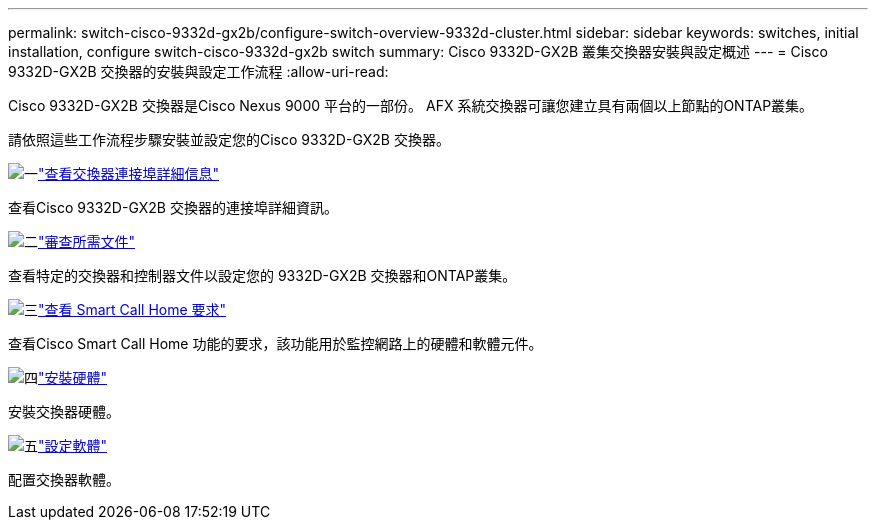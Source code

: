 ---
permalink: switch-cisco-9332d-gx2b/configure-switch-overview-9332d-cluster.html 
sidebar: sidebar 
keywords: switches, initial installation, configure switch-cisco-9332d-gx2b switch 
summary: Cisco 9332D-GX2B 叢集交換器安裝與設定概述 
---
= Cisco 9332D-GX2B 交換器的安裝與設定工作流程
:allow-uri-read: 


[role="lead"]
Cisco 9332D-GX2B 交換器是Cisco Nexus 9000 平台的一部份。  AFX 系統交換器可讓您建立具有兩個以上節點的ONTAP叢集。

請依照這些工作流程步驟安裝並設定您的Cisco 9332D-GX2B 交換器。

.image:https://raw.githubusercontent.com/NetAppDocs/common/main/media/number-1.png["一"]link:configure-setup-ports-9332d.html["查看交換器連接埠詳細信息"]
[role="quick-margin-para"]
查看Cisco 9332D-GX2B 交換器的連接埠詳細資訊。

.image:https://raw.githubusercontent.com/NetAppDocs/common/main/media/number-2.png["二"]link:required-documentation-9332d-cluster.html["審查所需文件"]
[role="quick-margin-para"]
查看特定的交換器和控制器文件以設定您的 9332D-GX2B 交換器和ONTAP叢集。

.image:https://raw.githubusercontent.com/NetAppDocs/common/main/media/number-3.png["三"]link:smart-call-9332d-cluster.html["查看 Smart Call Home 要求"]
[role="quick-margin-para"]
查看Cisco Smart Call Home 功能的要求，該功能用於監控網路上的硬體和軟體元件。

.image:https://raw.githubusercontent.com/NetAppDocs/common/main/media/number-4.png["四"]link:install-hardware.html["安裝硬體"]
[role="quick-margin-para"]
安裝交換器硬體。

.image:https://raw.githubusercontent.com/NetAppDocs/common/main/media/number-5.png["五"]link:configure-software-overview-9332d-cluster.html["設定軟體"]
[role="quick-margin-para"]
配置交換器軟體。
